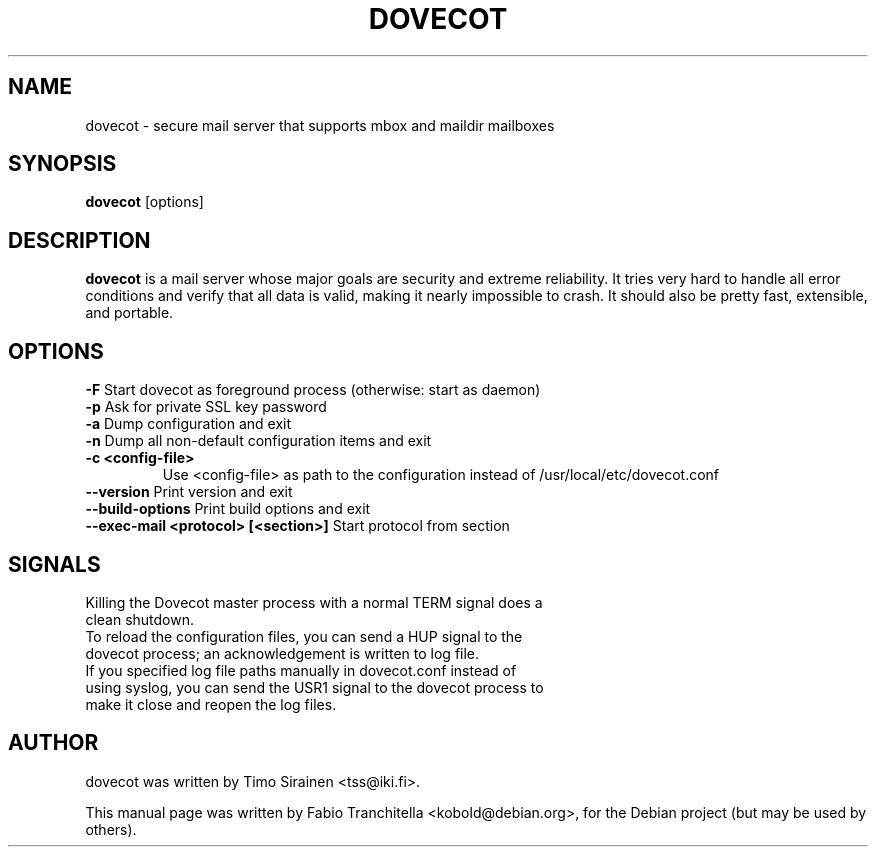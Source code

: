 .\"                                      Hey, EMACS: -*- nroff -*-
.\" First parameter, NAME, should be all caps
.\" Second parameter, SECTION, should be 1-8, maybe w/ subsection
.\" other parameters are allowed: see man(7), man(1)
.TH "DOVECOT" "1" "4 August 2007"
.\" Please adjust this date whenever revising the manpage.
.\"
.\" Some roff macros, for reference:
.\" .nh        disable hyphenation
.\" .hy        enable hyphenation
.\" .ad l      left justify
.\" .ad b      justify to both left and right margins
.\" .nf        disable filling
.\" .fi        enable filling
.\" .br        insert line break
.\" .sp <n>    insert n+1 empty lines
.\" for manpage-specific macros, see man(7)
.SH NAME
dovecot \- secure mail server that supports mbox and maildir mailboxes
.SH SYNOPSIS
\fBdovecot\fP [options]
.br
.SH DESCRIPTION
.\" TeX users may be more comfortable with the \fB<whatever>\fP and
.\" \fI<whatever>\fP escape sequences to invode bold face and italics, 
.\" respectively.
\fBdovecot\fP is a mail server whose major goals are security and extreme
reliability. It tries very hard to handle all error conditions and verify that
all data is valid, making it nearly impossible to crash. It should also be
pretty fast, extensible, and portable.
.SH OPTIONS
.TP
\fB-F\fP Start dovecot as foreground process (otherwise: start as daemon)
.TP
\fB-p\fP Ask for private SSL key password
.TP
\fB-a\fP Dump configuration and exit
.TP
\fB-n\fP Dump all non-default configuration items and exit
.TP
\fB-c <config-file>\fP
Use <config-file> as path to the configuration instead of /usr/local/etc/dovecot.conf
.TP
\fB--version\fP Print version and exit
.TP
\fB--build-options\fP Print build options and exit
.TP
\fB--exec-mail <protocol> [<section>]\fP Start protocol from section
.SH SIGNALS
.TP
Killing the Dovecot master process with a normal TERM signal does a clean shutdown.
.TP
To reload the configuration files, you can send a HUP signal to the dovecot process; an acknowledgement is written to log file.
.TP
If you specified log file paths manually in dovecot.conf instead of using syslog, you can send the USR1 signal to the dovecot process to make it close and reopen the log files.
.SH AUTHOR
.TP
dovecot was written by Timo Sirainen <tss@iki.fi>.
.PP
This manual page was written by Fabio Tranchitella <kobold@debian.org>,
for the Debian project (but may be used by others).
